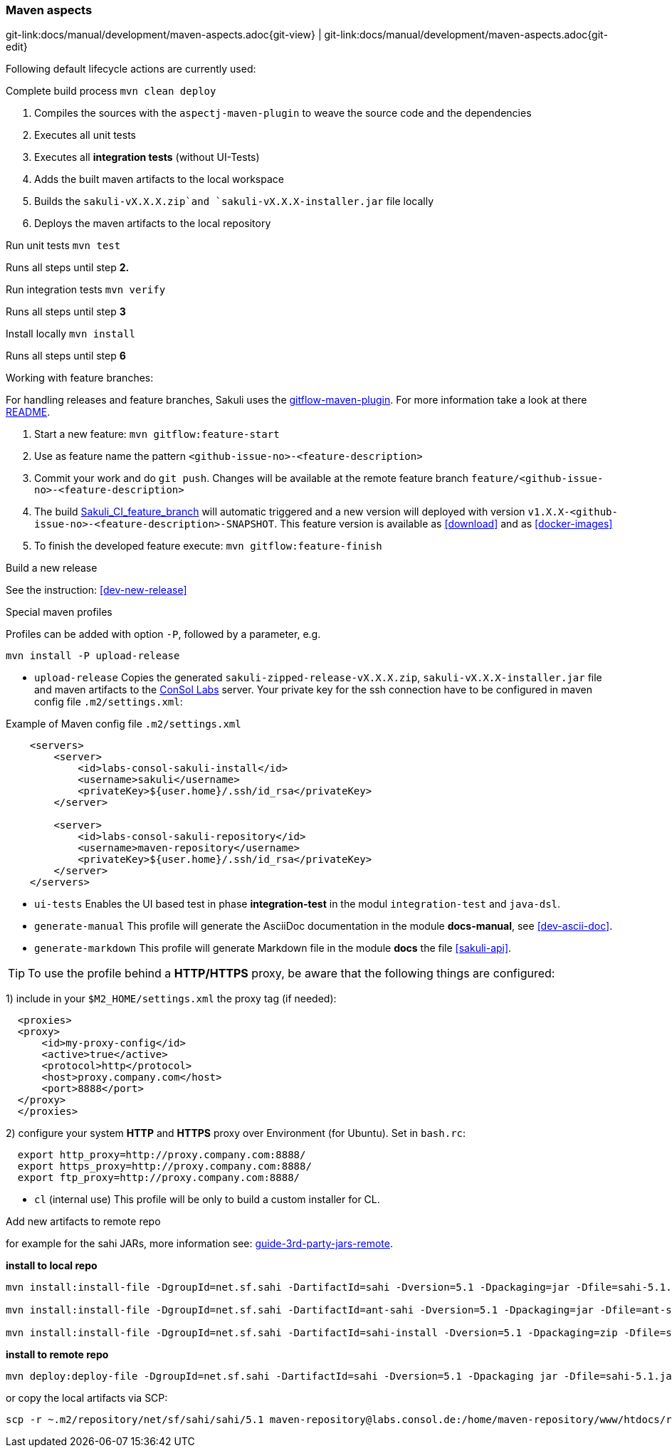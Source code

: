 
:imagesdir: ../../images

[[dev-maven-aspects]]
=== Maven aspects
[#git-edit-section]
:page-path: docs/manual/development/maven-aspects.adoc
git-link:{page-path}{git-view} | git-link:{page-path}{git-edit}

Following default lifecycle actions are currently used:

.Complete build process `mvn clean deploy`

. Compiles the sources with the `aspectj-maven-plugin` to weave the source code and the dependencies
. Executes all unit tests
. Executes all *integration tests* (without UI-Tests)
. Adds the built maven artifacts to the local workspace
. Builds the `sakuli-vX.X.X.zip`and `sakuli-vX.X.X-installer.jar` file locally
. Deploys the maven artifacts to the local repository

.Run unit tests `mvn test`

Runs all steps until step *2.*

.Run integration tests `mvn verify`

Runs all steps until step *3*

.Install locally `mvn install`

Runs all steps until step *6*

[[feature-branches]]
.Working with feature branches:
For handling releases and feature branches, Sakuli uses the https://github.com/aleksandr-m/gitflow-maven-plugin[gitflow-maven-plugin]. For more information take a look at there https://github.com/aleksandr-m/gitflow-maven-plugin/blob/master/README.md[README].

. Start a new feature: `mvn gitflow:feature-start`
. Use as feature name the pattern `<github-issue-no>-<feature-description>`
. Commit your work and do `git push`. Changes will be available at the remote feature branch `feature/<github-issue-no>-<feature-description>`
. The build http://labs-build.consol.de/view/Sakuli/job/Sakuli_CI_feature_branch[Sakuli_CI_feature_branch] will automatic triggered and a new version will deployed with version `v1.X.X-<github-issue-no>-<feature-description>-SNAPSHOT`. This feature version is available as <<download>> and as <<docker-images>>
. To finish the developed feature execute: `mvn gitflow:feature-finish`

.Build a new release

See the instruction: <<dev-new-release>>

.Special maven profiles

Profiles can be added with option `-P`, followed by a parameter, e.g.

[source]
----
mvn install -P upload-release
----

* `upload-release` Copies the generated `sakuli-zipped-release-vX.X.X.zip`, `sakuli-vX.X.X-installer.jar` file and maven artifacts to the http://labs.consol.de/sakuli/[ConSol Labs] server. Your private key for the ssh connection have to be configured in maven config file `.m2/settings.xml`:

.Example of Maven config file `.m2/settings.xml`
[source,xml]
----
    <servers>
        <server>
            <id>labs-consol-sakuli-install</id>
            <username>sakuli</username>
            <privateKey>${user.home}/.ssh/id_rsa</privateKey>
        </server>

        <server>
            <id>labs-consol-sakuli-repository</id>
            <username>maven-repository</username>
            <privateKey>${user.home}/.ssh/id_rsa</privateKey>
        </server>
    </servers>
----

* `ui-tests` Enables the UI based test in phase *integration-test* in the modul `integration-test` and `java-dsl`.
* `generate-manual` This profile will generate the AsciiDoc documentation in the module *docs-manual*, see <<dev-ascii-doc>>.
* `generate-markdown` This profile will generate Markdown file in the module *docs* the file <<sakuli-api>>.

TIP: To use the profile behind a *HTTP/HTTPS* proxy, be aware that the following things are configured:

1) include in your `$M2_HOME/settings.xml` the proxy tag (if needed):
[source,xml]
----
  <proxies>
  <proxy>
      <id>my-proxy-config</id>
      <active>true</active>
      <protocol>http</protocol>
      <host>proxy.company.com</host>
      <port>8888</port>
  </proxy>
  </proxies>
----

2) configure your system *HTTP* and *HTTPS* proxy over Environment (for Ubuntu). Set in `bash.rc`:
[source]
----
  export http_proxy=http://proxy.company.com:8888/
  export https_proxy=http://proxy.company.com:8888/
  export ftp_proxy=http://proxy.company.com:8888/
----

* `cl` (internal use)
 This profile will be only to build a custom installer for CL.




.Add new artifacts to remote repo

for example for the sahi JARs, more information see: https://maven.apache.org/guides/mini/guide-3rd-party-jars-remote.html[guide-3rd-party-jars-remote].

*install to local repo*

[source]
----
mvn install:install-file -DgroupId=net.sf.sahi -DartifactId=sahi -Dversion=5.1 -Dpackaging=jar -Dfile=sahi-5.1.jar

mvn install:install-file -DgroupId=net.sf.sahi -DartifactId=ant-sahi -Dversion=5.1 -Dpackaging=jar -Dfile=ant-sahi-5.1.jar

mvn install:install-file -DgroupId=net.sf.sahi -DartifactId=sahi-install -Dversion=5.1 -Dpackaging=zip -Dfile=sahi-install-5.1.zip
----

*install to remote repo*

[source]
----
mvn deploy:deploy-file -DgroupId=net.sf.sahi -DartifactId=sahi -Dversion=5.1 -Dpackaging jar -Dfile=sahi-5.1.jar -Drepository=labs-consol-sakuli-repository -Durl=scpexe://labs.consol.de/home/maven-repository/www/htdocs/repository
----

or copy the local artifacts via SCP:
[source]
----
scp -r ~.m2/repository/net/sf/sahi/sahi/5.1 maven-repository@labs.consol.de:/home/maven-repository/www/htdocs/repository/net/sf/sahi/sahi/5.1
----
